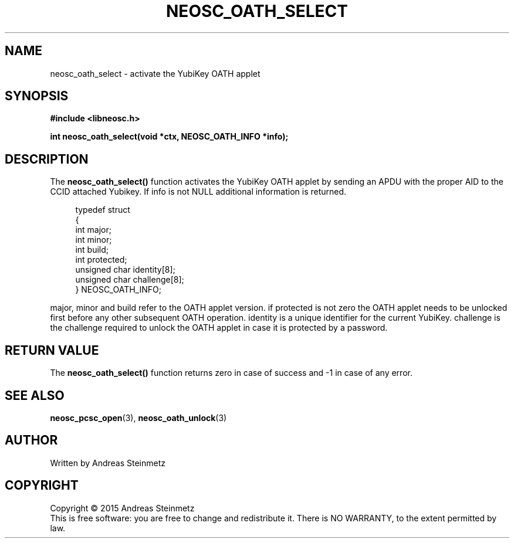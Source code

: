 .TH NEOSC_OATH_SELECT 3  2015-04-10 "" ""
.SH NAME
neosc_oath_select \- activate the YubiKey OATH applet
.SH SYNOPSIS
.nf
.B #include <libneosc.h>
.sp
.BI "int neosc_oath_select(void *ctx, NEOSC_OATH_INFO *info);"
.SH DESCRIPTION
The
.BR neosc_oath_select()
function activates the YubiKey OATH applet by sending an APDU with the proper AID to the CCID attached Yubikey. If info is not NULL additional information is returned.
.in +4n
.nf

typedef struct
{
        int major;
        int minor;
        int build;
        int protected;
        unsigned char identity[8];
        unsigned char challenge[8];
} NEOSC_OATH_INFO;
.in
.fi
.PP
major, minor and build refer to the OATH applet version. if protected is not zero the OATH applet needs to be unlocked first before any other subsequent OATH operation. identity is a unique identifier for the current YubiKey. challenge is the challenge required to unlock the OATH applet in case it is protected by a password.
.SH RETURN VALUE
The
.BR neosc_oath_select()
function returns zero in case of success and -1 in case of any error.
.SH SEE ALSO
.BR neosc_pcsc_open (3),
.BR neosc_oath_unlock (3)
.SH AUTHOR
Written by Andreas Steinmetz
.SH COPYRIGHT
Copyright \(co 2015 Andreas Steinmetz
.br
This is free software: you are free to change and redistribute it.
There is NO WARRANTY, to the extent permitted by law.
